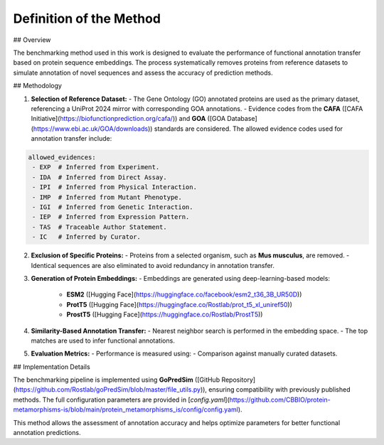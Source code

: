 ============================
Definition of the Method
============================

## Overview

The benchmarking method used in this work is designed to evaluate the performance of functional annotation transfer based on protein sequence embeddings. The process systematically removes proteins from reference datasets to simulate annotation of novel sequences and assess the accuracy of prediction methods.

## Methodology

1. **Selection of Reference Dataset:**
   - The Gene Ontology (GO) annotated proteins are used as the primary dataset, referencing a UniProt 2024 mirror with corresponding GOA annotations.
   - Evidence codes from the **CAFA** ([CAFA Initiative](https://biofunctionprediction.org/cafa/)) and **GOA** ([GOA Database](https://www.ebi.ac.uk/GOA/downloads)) standards are considered. The allowed evidence codes used for annotation transfer include:

.. code-block:: yaml

    allowed_evidences:
     - EXP  # Inferred from Experiment.
     - IDA  # Inferred from Direct Assay.
     - IPI  # Inferred from Physical Interaction.
     - IMP  # Inferred from Mutant Phenotype.
     - IGI  # Inferred from Genetic Interaction.
     - IEP  # Inferred from Expression Pattern.
     - TAS  # Traceable Author Statement.
     - IC   # Inferred by Curator.

2. **Exclusion of Specific Proteins:**
   - Proteins from a selected organism, such as **Mus musculus**, are removed.
   - Identical sequences are also eliminated to avoid redundancy in annotation transfer.

3. **Generation of Protein Embeddings:**
   - Embeddings are generated using deep-learning-based models:
     - **ESM2** ([Hugging Face](https://huggingface.co/facebook/esm2_t36_3B_UR50D))
     - **ProtT5** ([Hugging Face](https://huggingface.co/Rostlab/prot_t5_xl_uniref50))
     - **ProstT5** ([Hugging Face](https://huggingface.co/Rostlab/ProstT5))

4. **Similarity-Based Annotation Transfer:**
   - Nearest neighbor search is performed in the embedding space.
   - The top matches are used to infer functional annotations.

5. **Evaluation Metrics:**
   - Performance is measured using:
   - Comparison against manually curated datasets.

## Implementation Details

The benchmarking pipeline is implemented using **GoPredSim** ([GitHub Repository](https://github.com/Rostlab/goPredSim/blob/master/file_utils.py)), ensuring compatibility with previously published methods. The full configuration parameters are provided in [`config.yaml`](https://github.com/CBBIO/protein-metamorphisms-is/blob/main/protein_metamorphisms_is/config/config.yaml).

This method allows the assessment of annotation accuracy and helps optimize parameters for better functional annotation predictions.

